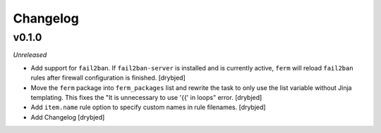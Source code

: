 Changelog
=========

v0.1.0
------

*Unreleased*

- Add support for ``fail2ban``. If ``fail2ban-server`` is installed and is
  currently active, ``ferm`` will reload ``fail2ban`` rules after firewall
  configuration is finished. [drybjed]

- Move the ``ferm`` package into ``ferm_packages`` list and rewrite the task to
  only use the list variable without Jinja templating. This fixes the "It is
  unnecessary to use '{{' in loops" error. [drybjed]

- Add ``item.name`` rule option to specify custom names in rule filenames.
  [drybjed]

- Add Changelog [drybjed]

